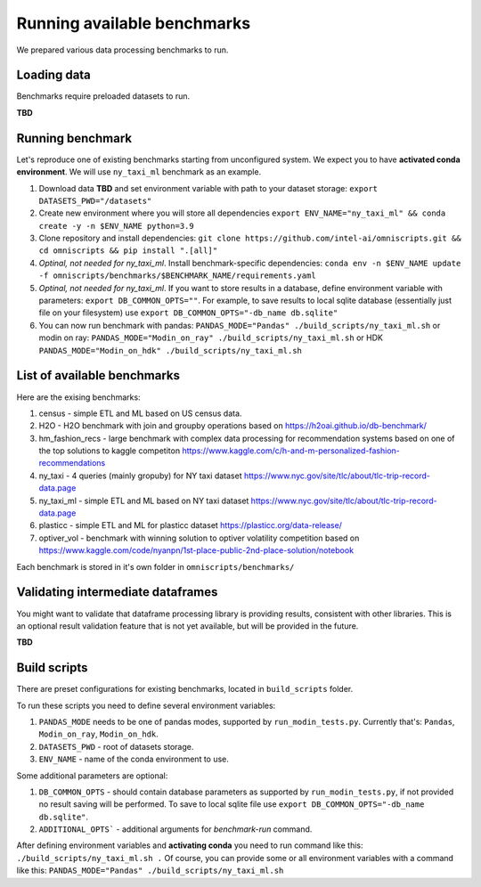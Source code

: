 Running available benchmarks
============================

We prepared various data processing benchmarks to run.


Loading data
------------

Benchmarks require preloaded datasets to run.

**TBD**

Running benchmark
--------------------------

Let's reproduce one of existing benchmarks starting from unconfigured system.
We expect you to have **activated conda environment**.
We will use ``ny_taxi_ml`` benchmark as an example.

#. Download data **TBD** and set environment variable with path to your dataset storage: ``export DATASETS_PWD="/datasets"``
#. Create new environment where you will store all dependencies ``export ENV_NAME="ny_taxi_ml" && conda create -y -n $ENV_NAME python=3.9``
#. Clone repository and install dependencies: ``git clone https://github.com/intel-ai/omniscripts.git && cd omniscripts && pip install ".[all]"``
#. *Optinal, not needed for ny_taxi_ml*. Install benchmark-specific dependencies: ``conda env -n $ENV_NAME update -f omniscripts/benchmarks/$BENCHMARK_NAME/requirements.yaml``
#. *Optinal, not needed for ny_taxi_ml*. If you want to store results in a database, define environment variable with parameters: ``export DB_COMMON_OPTS=""``. For example, to save results to local sqlite database (essentially just file on your filesystem) use ``export DB_COMMON_OPTS="-db_name db.sqlite"``
#. You can now run benchmark with pandas: ``PANDAS_MODE="Pandas" ./build_scripts/ny_taxi_ml.sh`` or modin on ray: ``PANDAS_MODE="Modin_on_ray" ./build_scripts/ny_taxi_ml.sh`` or HDK ``PANDAS_MODE="Modin_on_hdk" ./build_scripts/ny_taxi_ml.sh``

List of available benchmarks
----------------------------

Here are the exising benchmarks:

#. census - simple ETL and ML based on US census data.
#. H2O - H2O benchmark with join and groupby operations based on https://h2oai.github.io/db-benchmark/
#. hm_fashion_recs - large benchmark with complex data processing for recommendation systems based on one of the top solutions to kaggle competiton https://www.kaggle.com/c/h-and-m-personalized-fashion-recommendations 
#. ny_taxi - 4 queries (mainly gropuby) for NY taxi dataset https://www.nyc.gov/site/tlc/about/tlc-trip-record-data.page 
#. ny_taxi_ml - simple ETL and ML based on NY taxi dataset https://www.nyc.gov/site/tlc/about/tlc-trip-record-data.page
#. plasticc - simple ETL and ML for plasticc dataset https://plasticc.org/data-release/
#. optiver_vol - benchmark with winning solution to optiver volatility competition based on https://www.kaggle.com/code/nyanpn/1st-place-public-2nd-place-solution/notebook

Each benchmark is stored in it's own folder in ``omniscripts/benchmarks/``

Validating intermediate dataframes
----------------------------------

You might want to validate that dataframe processing library is providing results, consistent with other libraries.
This is an optional result validation feature that is not yet available, but will be provided in the future.

**TBD**

Build scripts
-------------

There are preset configurations for existing benchmarks, located in ``build_scripts`` folder.

To run these scripts you need to define several environment variables:

1. ``PANDAS_MODE`` needs to be one of pandas modes, supported by ``run_modin_tests.py``. Currently that's: ``Pandas``, ``Modin_on_ray``, ``Modin_on_hdk``.
2. ``DATASETS_PWD`` - root of datasets storage.
3. ``ENV_NAME`` - name of the conda environment to use.

Some additional parameters are optional:

1. ``DB_COMMON_OPTS`` - should contain database parameters as supported by ``run_modin_tests.py``, if not provided no result saving will be performed. To save to local sqlite file use ``export DB_COMMON_OPTS="-db_name db.sqlite"``.
2. ``ADDITIONAL_OPTS``` - additional arguments for `benchmark-run` command.

After defining environment variables and **activating conda** you need to run command like this:
``./build_scripts/ny_taxi_ml.sh .``
Of course, you can provide some or all environment variables with a command like this:
``PANDAS_MODE="Pandas" ./build_scripts/ny_taxi_ml.sh``
